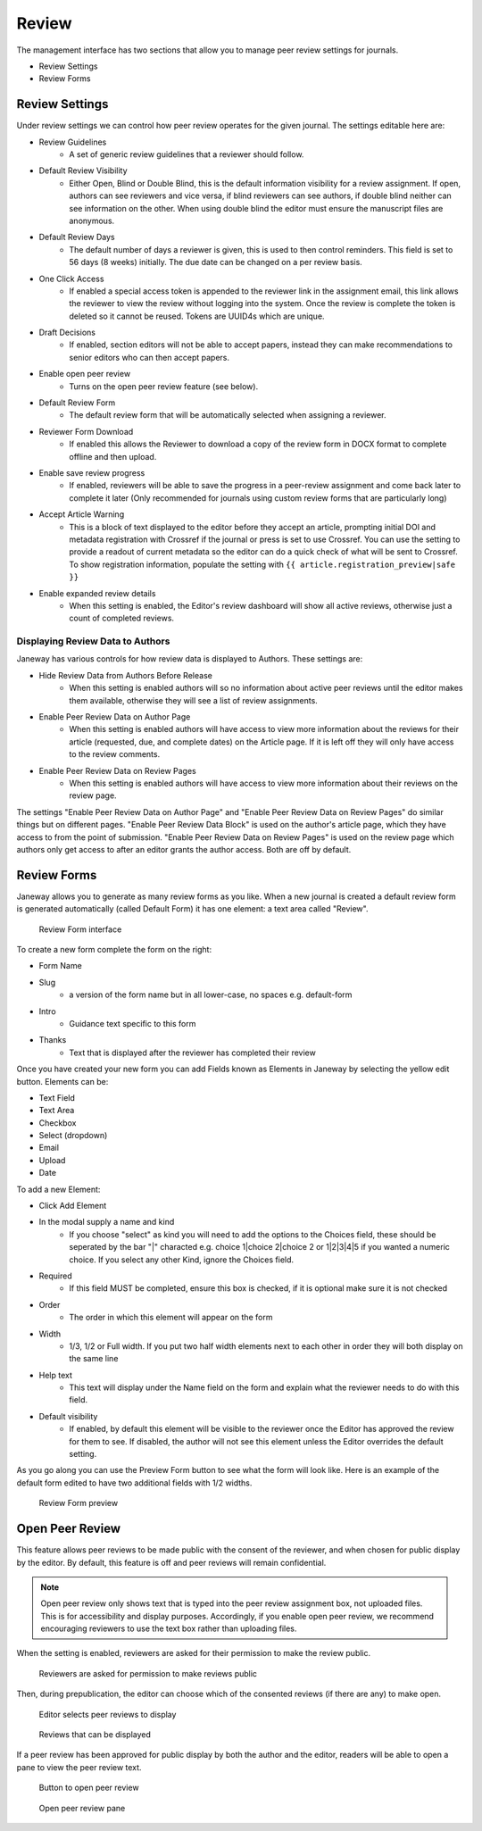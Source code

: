 Review
======
The management interface has two sections that allow you to manage peer review settings for journals.

- Review Settings
- Review Forms

.. _reviewsettings:

Review Settings
---------------
Under review settings we can control how peer review operates for the given journal. The settings editable here are:

- Review Guidelines
    - A set of generic review guidelines that a reviewer should follow.
- Default Review Visibility
    - Either Open, Blind or Double Blind, this is the default information visibility for a review assignment. If open, authors can see reviewers and vice versa, if blind reviewers can see authors, if double blind neither can see information on the other. When using double blind the editor must ensure the manuscript files are anonymous.
- Default Review Days
    - The default number of days a reviewer is given, this is used to then control reminders. This field is set to 56 days (8 weeks) initially. The due date can be changed on a per review basis.
- One Click Access
    - If enabled a special access token is appended to the reviewer link in the assignment email, this link allows the reviewer to view the review without logging into the system. Once the review is complete the token is deleted so it cannot be reused. Tokens are UUID4s which are unique. 
- Draft Decisions
    - If enabled, section editors will not be able to accept papers, instead they can make recommendations to senior editors who can then accept papers.
- Enable open peer review
    - Turns on the open peer review feature (see below).
- Default Review Form
    - The default review form that will be automatically selected when assigning a reviewer.
- Reviewer Form Download
    - If enabled this allows the Reviewer to download a copy of the review form in DOCX format to complete offline and then upload.
- Enable save review progress
    - If enabled, reviewers will be able to save the progress in a peer-review assignment and come back later to complete it later (Only recommended for journals using custom review forms that are particularly long)
- Accept Article Warning
    - This is a block of text displayed to the editor before they accept an article, prompting initial DOI and metadata registration with Crossref if the journal or press is set to use Crossref. You can use the setting to provide a readout of current metadata so the editor can do a quick check of what will be sent to Crossref. To show registration information, populate the setting with ``{{ article.registration_preview|safe }}``
- Enable expanded review details
    - When this setting is enabled, the Editor's review dashboard will show all active reviews, otherwise just a count of completed reviews.

Displaying Review Data to Authors
~~~~~~~~~~~~~~~~~~~~~~~~~~~~~~~~~
Janeway has various controls for how review data is displayed to Authors. These settings are:

- Hide Review Data from Authors Before Release
    - When this setting is enabled authors will so no information about active peer reviews until the editor makes them available, otherwise they will see a list of review assignments.
- Enable Peer Review Data on Author Page
    - When this setting is enabled authors will have access to view more information about the reviews for their article (requested, due, and complete dates) on the Article page. If it is left off they will only have access to the review comments.
- Enable Peer Review Data on Review Pages
    - When this setting is enabled authors will have access to view more information about their reviews on the review page.

The settings "Enable Peer Review Data on Author Page" and "Enable Peer Review Data on Review Pages" do similar things but on different pages. "Enable Peer Review Data Block" is used on the author's article page, which they have access to from the point of submission. "Enable Peer Review Data on Review Pages" is used on the review page which authors only get access to after an editor grants the author access. Both are off by default.

Review Forms
------------
Janeway allows you to generate as many review forms as you like. When a new journal is created a default review form is generated automatically (called Default Form) it has one element: a text area called "Review".

.. figure:: ../../nstatic/review-forms.png

    Review Form interface
    
To create a new form complete the form on the right:

- Form Name
- Slug 
    - a version of the form name but in all lower-case, no spaces e.g. default-form
- Intro
    - Guidance text specific to this form
- Thanks
    - Text that is displayed after the reviewer has completed their review
    
Once you have created your new form you can add Fields known as Elements in Janeway by selecting the yellow edit button. Elements can be:

- Text Field
- Text Area
- Checkbox
- Select (dropdown)
- Email
- Upload
- Date

To add a new Element:

- Click Add Element
- In the modal supply a name and kind
    - If you choose "select" as kind you will need to add the options to the Choices field, these should be seperated by the bar "|" characted e.g. choice 1|choice 2|choice 2 or 1|2|3|4|5 if you wanted a numeric choice. If you select any other Kind, ignore the Choices field.
- Required
    - If this field MUST be completed, ensure this box is checked, if it is optional make sure it is not checked
- Order
    - The order in which this element will appear on the form
- Width
    - 1/3, 1/2 or Full width. If you put two half width elements next to each other in order they will both display on the same line
- Help text
    - This text will display under the Name field on the form and explain what the reviewer needs to do with this field. 
- Default visibility
    - If enabled, by default this element will be visible to the reviewer once the Editor has approved the review for them to see. If disabled, the author will not see this element unless the Editor overrides the default setting.

As you go along you can use the Preview Form button to see what the form will look like. Here is an example of the default form edited to have two additional fields with 1/2 widths.

.. figure:: ../../nstatic/review-forms-preview.png

    Review Form preview

Open Peer Review
----------------

This feature allows peer reviews to be made public with the consent of the reviewer, and when chosen for public display by the editor. By default, this feature is off and peer reviews will remain confidential.

.. note:: Open peer review only shows text that is typed into the peer review assignment box, not uploaded files. This is for accessibility and display purposes. Accordingly, if you enable open peer review, we recommend encouraging reviewers to use the text box rather than uploading files.

When the setting is enabled, reviewers are asked for their permission to make the review public.

.. figure:: ../../nstatic/review-form-open-peer-review.png

    Reviewers are asked for permission to make reviews public

Then, during prepublication, the editor can choose which of the consented reviews (if there are any) to make open.

.. figure:: ../../nstatic/prepublication-open-peer-review.png

    Editor selects peer reviews to display

.. figure:: ../../nstatic/reviews-that-can-be-displayed.png

    Reviews that can be displayed

If a peer review has been approved for public display by both the author and the editor, readers will be able to open a pane to view the peer review text.

.. figure:: ../../nstatic/open-peer-review-metadata.png

    Button to open peer review

.. figure:: ../../nstatic/open-peer-review-pane.png

    Open peer review pane


